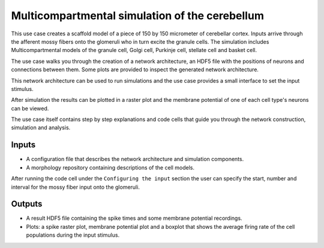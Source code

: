 ###############################################
Multicompartmental simulation of the cerebellum
###############################################


This use case creates a scaffold model of a piece of 150 by 150 micrometer of cerebellar
cortex. Inputs arrive through the afferent mossy fibers onto the glomeruli who in turn
excite the granule cells. The simulation includes Multicompartmental models of the granule
cell, Golgi cell, Purkinje cell, stellate cell and basket cell.

The use case walks you through the creation of a network architecture, an HDF5 file with
the positions of neurons and connections between them. Some plots are provided to inspect
the generated network architecture.

This network architecture can be used to run simulations and the use case provides a small
interface to set the input stimulus.

After simulation the results can be plotted in a raster plot and the membrane potential of
one of each cell type's neurons can be viewed.

The use case itself contains step by step explanations and code cells that guide you
through the network construction, simulation and analysis.

Inputs
------

- A configuration file that describes the network architecture and simulation components.
- A morphology repository containing descriptions of the cell models.

After running the code cell under the ``Configuring the input`` section the user can
specify the start, number and interval for the mossy fiber input onto the glomeruli.


Outputs
-------

- A result HDF5 file containing the spike times and some membrane potential recordings.
- Plots: a spike raster plot, membrane potential plot and a boxplot that shows the
  average firing rate of the cell populations during the input stimulus.
